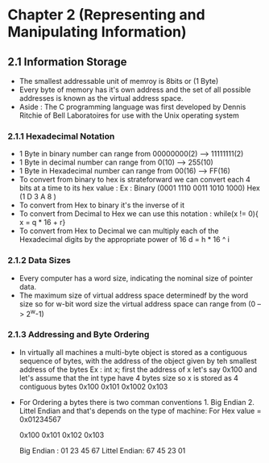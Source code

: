 * Chapter 2 (Representing and Manipulating Information) 

** 2.1 Information Storage 

- The smallest addressable unit of memroy is 8bits or (1 Byte)
- Every byte of memory has it's own address and the set of all possible addresses is known as the virtual address space. 
- Aside : The C programming language was first developed by Dennis Ritchie of Bell Laboratoires for use with the Unix operating system 

*** 2.1.1 Hexadecimal Notation 
- 1 Byte in binary number can range from 00000000(2) --> 11111111(2) 
- 1 Byte in decimal number can range from 0(10) --> 255(10)
- 1 Byte in Hexadecimal number can range from 00(16) --> FF(16)
- To convert from binary to hex is strateforward we can convert each 4 bits at a time to its hex value :
    Ex :    
      Binary (0001 1110 0011 1010 1000)
      Hex    (1     D    3    A     8 )
- To convert from Hex to binary it's the inverse of it 
- To convert from Decimal to Hex we can use this notation : while(x != 0){ x = q * 16 + r} 
- To convert from Hex to Decimal we can multiply each of the Hexadecimal digits by the appropriate power of 16 d = h * 16 ^ i 

*** 2.1.2 Data Sizes 
- Every computer has a word size, indicating the nominal size of pointer data.
- The maximum size of virtual address space determinedf by the word size so for w-bit word size the virtual address space can range from (0 --> 2^w-1)

*** 2.1.3 Addressing and Byte Ordering 
- In virtually all machines a multi-byte object is stored as a contiguous sequence of bytes, with the address of the object given by teh smallest address of the bytes 
    Ex : int x;  first the address of x let's say 0x100 and let's assume that the int type have 4 bytes size 
      so x is stored as 4 contiguous bytes 0x100 0x101 0x1002 0x103 
- For Ordering a bytes there is two comman conventions 1. Big Endian 2. Littel Endian and that's depends on the type of machine:
     For Hex value = 0x01234567 

                         0x100 0x101 0x102 0x103

      Big Endian :        01    23    45    67 
      Littel Endian:      67    45    23    01


